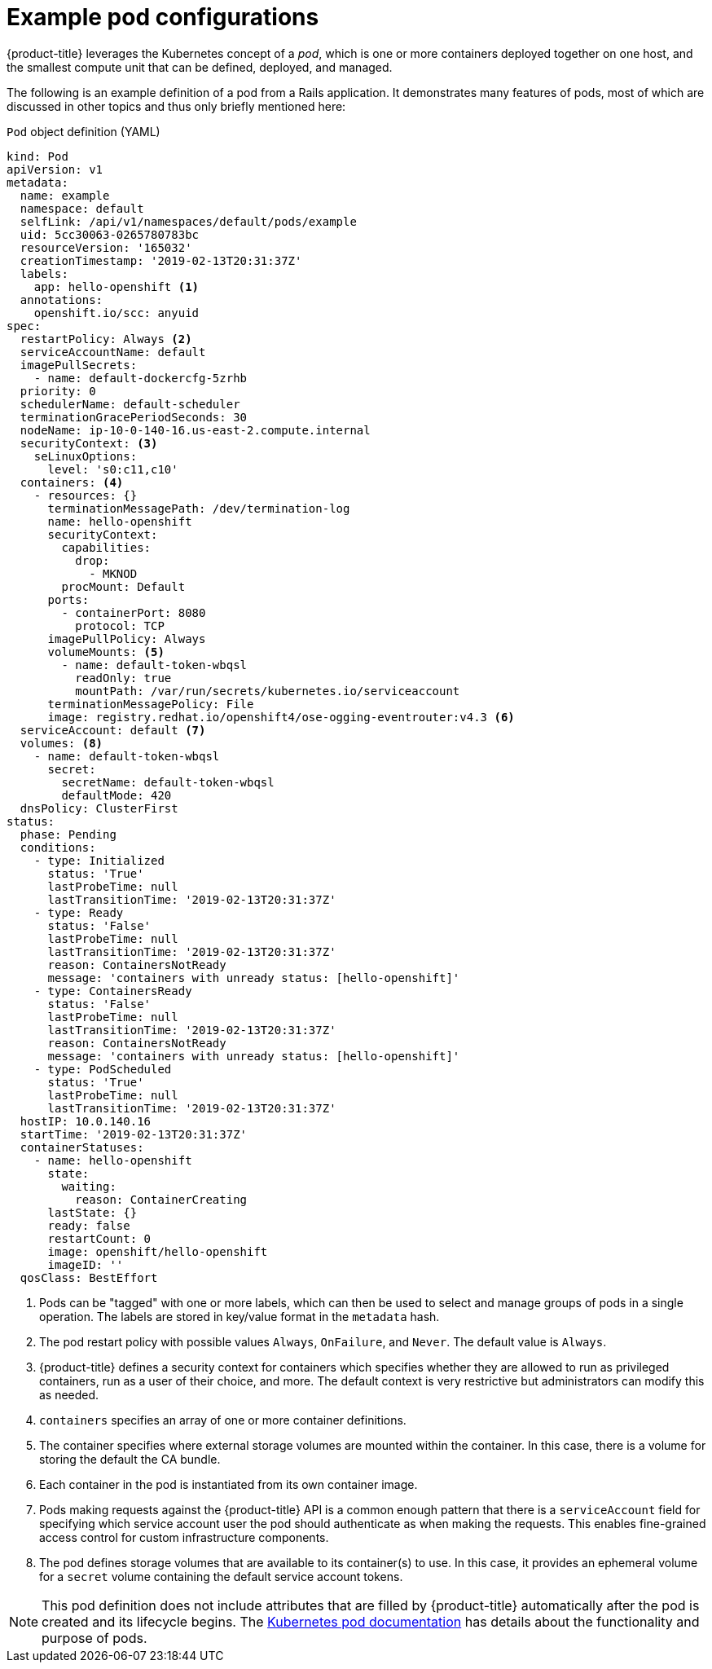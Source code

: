 // Module included in the following assemblies:
//
// * nodes/nodes-pods-using.adoc

[id="nodes-pods-using-example_{context}"]
= Example pod configurations

{product-title} leverages the Kubernetes concept of a _pod_, which is one or more containers deployed together on one host, and the smallest compute unit that can be defined, deployed, and managed.

The following is an example definition of a pod from a Rails application. It demonstrates many features of pods, most of which are discussed in other topics and thus only briefly mentioned here:

[id="example-pod-definition_{context}"]
.`Pod` object definition (YAML)

[source,yaml]
----
kind: Pod
apiVersion: v1
metadata:
  name: example
  namespace: default
  selfLink: /api/v1/namespaces/default/pods/example
  uid: 5cc30063-0265780783bc
  resourceVersion: '165032'
  creationTimestamp: '2019-02-13T20:31:37Z'
  labels:                  
    app: hello-openshift <1>
  annotations:
    openshift.io/scc: anyuid
spec:
  restartPolicy: Always <2>
  serviceAccountName: default
  imagePullSecrets:
    - name: default-dockercfg-5zrhb
  priority: 0
  schedulerName: default-scheduler
  terminationGracePeriodSeconds: 30
  nodeName: ip-10-0-140-16.us-east-2.compute.internal
  securityContext: <3>
    seLinuxOptions:
      level: 's0:c11,c10'
  containers: <4>        
    - resources: {}
      terminationMessagePath: /dev/termination-log
      name: hello-openshift
      securityContext:
        capabilities:
          drop:
            - MKNOD
        procMount: Default
      ports:
        - containerPort: 8080
          protocol: TCP
      imagePullPolicy: Always
      volumeMounts: <5>
        - name: default-token-wbqsl
          readOnly: true
          mountPath: /var/run/secrets/kubernetes.io/serviceaccount
      terminationMessagePolicy: File
      image: registry.redhat.io/openshift4/ose-ogging-eventrouter:v4.3 <6>
  serviceAccount: default <7>
  volumes: <8> 
    - name: default-token-wbqsl
      secret:
        secretName: default-token-wbqsl
        defaultMode: 420
  dnsPolicy: ClusterFirst
status:
  phase: Pending
  conditions:
    - type: Initialized
      status: 'True'
      lastProbeTime: null
      lastTransitionTime: '2019-02-13T20:31:37Z'
    - type: Ready
      status: 'False'
      lastProbeTime: null
      lastTransitionTime: '2019-02-13T20:31:37Z'
      reason: ContainersNotReady
      message: 'containers with unready status: [hello-openshift]'
    - type: ContainersReady
      status: 'False'
      lastProbeTime: null
      lastTransitionTime: '2019-02-13T20:31:37Z'
      reason: ContainersNotReady
      message: 'containers with unready status: [hello-openshift]'
    - type: PodScheduled
      status: 'True'
      lastProbeTime: null
      lastTransitionTime: '2019-02-13T20:31:37Z'
  hostIP: 10.0.140.16
  startTime: '2019-02-13T20:31:37Z'
  containerStatuses:
    - name: hello-openshift
      state:
        waiting:
          reason: ContainerCreating
      lastState: {}
      ready: false
      restartCount: 0
      image: openshift/hello-openshift
      imageID: ''
  qosClass: BestEffort
----

<1> Pods can be "tagged" with one or more labels, which can then be used to select and manage groups of pods in a single operation. The labels are stored in key/value format in the `metadata` hash.
<2> The pod restart policy with possible values `Always`, `OnFailure`, and `Never`. The default value is `Always`.
<3> {product-title} defines a security context for containers which specifies whether they are allowed to run as privileged containers, run as a user of their choice, and more. The default context is very restrictive but administrators can modify this as needed.
<4> `containers` specifies an array of one or more container definitions.
<5> The container specifies where external storage volumes are mounted within the container. In this case, there is a volume for storing the default the CA bundle.
<6> Each container in the pod is instantiated from its own container image.
<7> Pods making requests against the {product-title} API is a common enough pattern that there is a `serviceAccount` field for specifying which service account user the pod should authenticate as when making the requests. This enables fine-grained access control for custom infrastructure components.
<8> The pod defines storage volumes that are available to its container(s) to use. In this case, it provides an ephemeral volume for a `secret` volume containing the default service account tokens.

[NOTE]
====
This pod definition does not include attributes that are filled by {product-title} automatically after the pod is created and its lifecycle begins. The link:https://kubernetes.io/docs/concepts/workloads/pods/pod/[Kubernetes pod documentation] has details about the functionality and purpose of pods.
====
